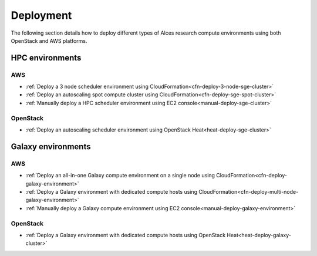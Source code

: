 .. _deployment:

Deployment
##########

The following section details how to deploy different types of Alces research compute environments using both OpenStack and AWS platforms.

HPC environments
----------------

AWS
^^^

* :ref:`Deploy a 3 node scheduler environment using CloudFormation<cfn-deploy-3-node-sge-cluster>`
* :ref:`Deploy an autoscaling spot compute cluster using CloudFormation<cfn-deploy-sge-spot-cluster>`
* :ref:`Manually deploy a HPC scheduler environment using EC2 console<manual-deploy-sge-cluster>`

OpenStack
^^^^^^^^^

* :ref:`Deploy an autoscaling scheduler environment using OpenStack Heat<heat-deploy-sge-cluster>`

Galaxy environments
-------------------

AWS
^^^

* :ref:`Deploy an all-in-one Galaxy compute environment on a single node using CloudFormation<cfn-deploy-galaxy-environment>`
* :ref:`Deploy a Galaxy environment with dedicated compute hosts using CloudFormation<cfn-deploy-multi-node-galaxy-environment>`
* :ref:`Manually deploy a Galaxy compute environment using EC2 console<manual-deploy-galaxy-environment>`

OpenStack
^^^^^^^^^

* :ref:`Deploy a Galaxy environment with dedicated compute hosts using OpenStack Heat<heat-deploy-galaxy-cluster>`
